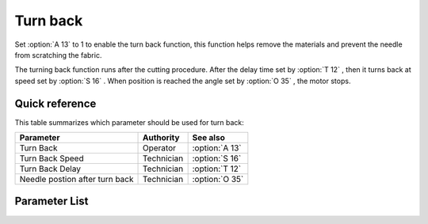 .. _turn_back:

=========
Turn back
=========

Set :option:`A 13` to 1 to enable the turn back function, this function helps remove 
the materials and prevent the needle from scratching the fabric.

The turning back function runs after the cutting procedure. After the delay
time set by :option:`T 12` , then it turns back at speed set by :option:`S 16` .
When position is reached the angle set by :option:`O 35` , the motor stops.


Quick reference
===============

This table summarizes which parameter should be used for turn back:

==================================================== ========== ==============
Parameter                                            Authority  See also
==================================================== ========== ==============
Turn Back                                            Operator   :option:`A 13`
Turn Back Speed                                      Technician :option:`S 16`
Turn Back Delay                                      Technician :option:`T 12`
Needle postion after turn back                       Technician :option:`O 35`
==================================================== ========== ==============

Parameter List
==============

.. option:: S 16
   
   -Max  500
   -Min  50
   -Unit  spm
   -Description  Turn back speed for lifting needlebar after trim.

.. option:: T 12

   -Max  1000
   -Min  1
   -Unit  ms
   -Description  Lag time, after which,needle reverse after trim.
   
.. option:: A 13

   -Max  1
   -Min  0
   -Unit  --
   -Description
     | Reversal after trim:
     | 0 = Off;
     | 1 = On.

.. option:: O 35

   -Max  359
   -Min  0
   -Unit  1°
   -Description  Reversal position of the needle after trim.

